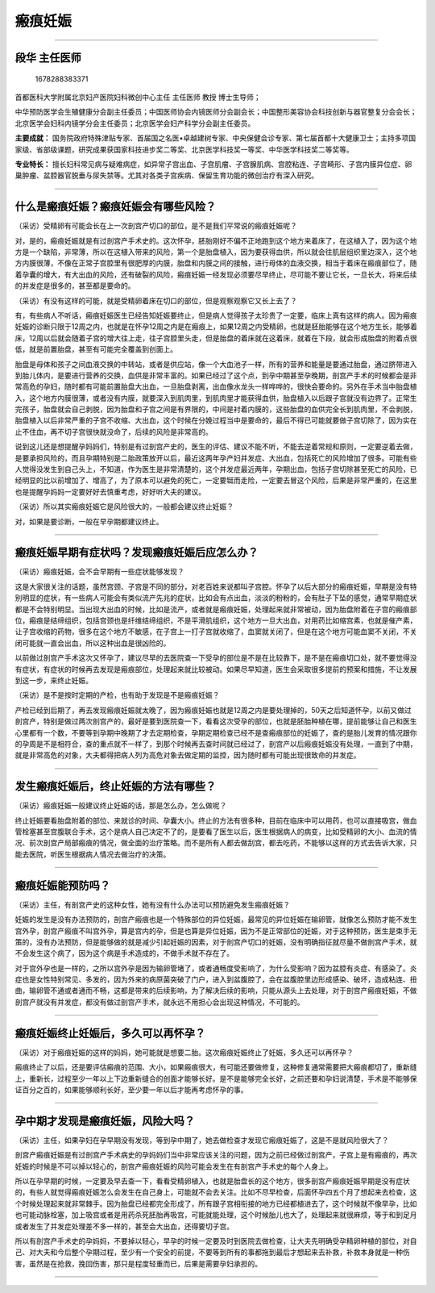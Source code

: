 瘢痕妊娠
========

--------------

段华 主任医师
-------------

.. figure:: image/c01_01/1678288383371.png
   :alt: 1678288383371

   1678288383371

首都医科大学附属北京妇产医院妇科微创中心主任 主任医师 教授 博士生导师；

中华预防医学会生殖健康分会副主任委员；中国医师协会内镜医师分会副会长；中国整形美容协会科技创新与器官整复分会会长；北京医学会妇科内镜学分会主任委员；北京医学会妇产科学分会副主任委员。

**主要成就：**
国务院政府特殊津贴专家、首届国之名医•卓越建树专家、中央保健会诊专家、第七届首都十大健康卫士；主持多项国家级、省部级课题，研究成果获国家科技进步奖二等奖、北京医学科技奖一等奖、中华医学科技奖二等奖等。

**专业特长：**
擅长妇科常见病与疑难病症，如异常子宫出血、子宫肌瘤、子宫腺肌病、宫腔粘连、子宫畸形、子宫内膜异位症、卵巢肿瘤、盆腔器官脱垂与尿失禁等。尤其对各类子宫疾病、保留生育功能的微创治疗有深入研究。

--------------

什么是瘢痕妊娠？瘢痕妊娠会有哪些风险？
--------------------------------------

（采访）受精卵有可能会长在上一次剖宫产切口的部位，是不是我们平常说的瘢痕妊娠呢？

对，是的，瘢痕妊娠就是有过剖宫产手术史的。这次怀孕，胚胎刚好不偏不正地跑到这个地方来着床了，在这植入了，因为这个地方是一个缺陷，非常薄，所以在这植入带来的风险，第一个是胎盘植入，因为要获得血供，所以就会往肌层组织里边深入，这个地方内膜很薄，不像在正常子宫腔里有很肥厚的内膜，胎盘和内膜之间的接触，进行母体的血液交换，相当于着床在瘢痕部位了，随着孕囊的增大，有大出血的风险，还有破裂的风险，瘢痕妊娠一经发现必须要尽早终止，尽可能不要让它长，一旦长大，将来后续的并发症是很多的，甚至都是要命的。

（采访）有没有这样的可能，就是受精卵着床在切口的部位，但是观察观察它又长上去了？

有，有些病人不听话，瘢痕妊娠医生已经告知妊娠要终止，但是病人觉得孩子太珍贵了一定要，临床上真有这样的病人。因为瘢痕妊娠的诊断只限于12周之内，也就是在怀孕12周之内是在瘢痕上，如果12周之内受精卵，也就是胚胎能够在这个地方生长，能够着床，12周以后就会随着子宫的增大往上走，往子宫腔里头走，但是胎盘的着床就在这着床，就着在下段，就会形成胎盘的附着点很低，就是前置胎盘，甚至有可能完全覆盖到创面上。

胎盘是母体和孩子之间血液交换的中转站，或者是供应站，像一个大血池子一样，所有的营养和能量是要通过胎盘，通过脐带进入到胎儿体内，是要进行营养的交换，血供是非常丰富的。如果已经过了这个点，到孕中期甚至孕晚期，剖宫产手术的时候都会是非常高危的孕妇，随时都有可能前置胎盘大出血，一旦胎盘剥离，出血像水龙头一样哗哗的，很快会要命的。另外在手术当中胎盘植入，这个地方内膜很薄，或者没有内膜，就要深入到肌肉里，到肌肉里才能获得血供，胎盘植入以后跟子宫就没有边界了。正常生完孩子，胎盘就会自己剥脱，因为胎盘和子宫之间是有界限的，中间是衬着内膜的，这些胎盘的血供完全长到肌肉里，不会剥脱，胎盘植入以后非常严重的子宫不收缩、大出血，这个时候在分娩过程当中是要命的，最后不得已可能就要做子宫切除了，因为实在止不住血，再不切子宫很快就没命了，后续的风险是非常高的。

说到这儿还是想提醒孕妈妈们，特别是有过剖宫产史的，医生的评估、建议不能不听，不能去逆着常规和原则，一定要逆着去做，是要承担风险的，而且孕期特别是二胎政策放开以后，最近这两年孕产妇并发症、大出血，包括死亡的风险增加了很多。可能有些人觉得没发生到自己头上，不知道，作为医生是非常清楚的，这个并发症最近两年，孕期出血，包括子宫切除甚至死亡的风险，已经明显的比以前增加了、增高了，为了原本可以避免的死亡，一定要铤而走险，一定要去冒这个风险，后果是非常严重的，在这里也是提醒孕妈妈一定要好好去慎重考虑，好好听大夫的建议。

（采访）所以其实瘢痕妊娠它是风险很大的，一般都会建议终止妊娠？

对，如果是要诊断，一般在早孕期都建议终止。

--------------

瘢痕妊娠早期有症状吗？发现瘢痕妊娠后应怎么办？
----------------------------------------------

（采访）瘢痕妊娠，会不会早期有一些症状能够发现？

这是大家很关注的话题，虽然宫颈、子宫是不同的部分，对老百姓来说都叫子宫腔。怀孕了以后大部分的瘢痕妊娠，早期是没有特别明显的症状，有一些病人可能会有类似流产先兆的症状，比如会有点出血，淡淡的粉粉的，会有肚子下坠的感觉，通常早期症状都是不会特别明显。当出现大出血的时候，比如是流产，或者就是瘢痕妊娠，处理起来就非常被动，因为胎盘附着在子宫的瘢痕部位，瘢痕是结缔组织，包括宫颈也是纤维结缔组织，不是平滑肌组织，这个地方一旦大出血，对用药比如缩宫素，也就是催产素，让子宫收缩的药物，很多在这个地方不敏感，在子宫上一打子宫就收缩了，血窦就关闭了，但是在这个地方可能血窦不关闭，不关闭可能就一直会出血，所以这种出血是很凶险的。

以前做过剖宫产手术这次又怀孕了，建议尽早的去医院查一下受孕的部位是不是在比较靠下，是不是在瘢痕切口处，就不要觉得没有症状，有症状的时候再去发现是瘢痕部位，处理起来就比较被动。如果尽早知道，医生会采取很多提前的预案和措施，不让发展到这一步，来终止妊娠。

（采访）是不是按时定期的产检，也有助于发现是不是瘢痕妊娠？

产检已经到后期了，再去发现瘢痕妊娠就太晚了，因为瘢痕妊娠也就是12周之内是要处理掉的，50天之后知道怀孕，以前又做过剖宫产，特别是做过两次剖宫产的，最好是要到医院查一下，看看这次受孕的部位，也就是胚胎种植在哪，提前能够让自己和医生心里都有一个数，不要等到孕期中晚期了才去定期检查，孕期定期检查已经不是查瘢痕部位的妊娠了，查的是胎儿发育的情况跟你的孕周是不是相符合，查的重点就不一样了，到那个时候再去查时间就已经过了，剖宫产以后瘢痕妊娠没有处理，一直到了中期，就是非常高危的对象，大夫都得把病人列为高危对象去做定期的监控，因为随时都有可能出现很致命的并发症。

--------------

发生瘢痕妊娠后，终止妊娠的方法有哪些？
--------------------------------------

（采访）瘢痕妊娠一般建议终止妊娠的话，那是怎么办，怎么做呢？

终止妊娠要看胎盘附着的部位、来就诊的时间、孕囊大小。终止的方法有很多种，目前在临床中可以用药，也可以直接吸宫，做血管栓塞甚至宫腹联合手术，这个是病人自己决定不了的，是要看了医生以后，医生根据病人的病变，比如受精卵的大小、血流的情况、前次剖宫产局部瘢痕的情况，做全面的治疗策略。而不是所有人都去做刮宫，都去吃药，不能够以这样的方式去告诉大家，只能去医院，听医生根据病人情况去做治疗的决策。

--------------

瘢痕妊娠能预防吗？
------------------

（采访）主任，有剖宫产史的这种女性，她有没有什么办法可以预防避免发生瘢痕妊娠？

妊娠的发生是没有办法预防的，剖宫产瘢痕也是一个特殊部位的异位妊娠，最常见的异位妊娠在输卵管，就像怎么预防才能不发生宫外孕，剖宫产瘢痕不叫宫外孕，算是宫内的孕，但是也算是异位妊娠，因为不是正常部位的妊娠，对于这种预防，医生是束手无策的，没有办法预防，但是能够做的就是减少引起妊娠的因素，对于剖宫产切口的妊娠，没有明确指征就尽量不做剖宫产手术，就不会发生这个病了，因为这个病是手术造成的，不做手术就不存在了。

对于宫外孕也是一样的，之所以宫外孕是因为输卵管堵了，或者通畅度受影响了，为什么受影响？因为盆腔有炎症、有感染了。炎症也是女性特别常见、多发的，因为外来的病原菌突破了门户，进入到盆腹腔了，会在盆腹腔里边形成感染、破坏，造成粘连、扭曲，输卵管不通或者通而不畅，这都是带来的后续影响，为了解决后续的影响，只能从源头上去处理，对于剖宫产瘢痕妊娠，不做剖宫产就没有并发症，都没有做过剖宫产手术，就永远不用担心会出现这种情况，不可能的。

--------------

瘢痕妊娠终止妊娠后，多久可以再怀孕？
------------------------------------

（采访）对于瘢痕妊娠的这样的妈妈，她可能就是想要二胎。这次瘢痕妊娠终止了妊娠，多久还可以再怀孕？

瘢痕终止了以后，还是要评估瘢痕的范围、大小，如果瘢痕很大，有可能还要做修复，这种修复通常需要把大瘢痕都切了，重新缝上，重新长，过程至少一年以上下边重新缝合的创面才能够长好。是不是能够完全长好，之前还要和孕妇说清楚，手术是不能够保证百分之百的，如果能够顺利长好，至少要一年以后才能再考虑怀孕的事。

--------------

孕中期才发现是瘢痕妊娠，风险大吗？
----------------------------------

（采访）主任，如果孕妇在孕早期没有发现，等到孕中期了，她去做检查才发现它瘢痕妊娠了，这是不是就风险很大了？

剖宫产瘢痕妊娠是有过剖宫产手术病史的孕妈妈们当中非常应该关注的问题，因为之前已经做过剖宫产，子宫上是有瘢痕的，再次妊娠的时候是不可以掉以轻心的，剖宫产瘢痕妊娠的风险可能会发生在有剖宫产手术史的每个人身上。

所以在孕早期的时候，一定要及早去查一下，看看受精卵植入，也就是胎盘长的这个地方，很多剖宫产瘢痕妊娠早期是没有症状的，有些人就觉得瘢痕妊娠怎么会发生在自己身上，可能就不会去关注。比如不尽早检查，后面怀孕四五个月了想起来去检查，这个时候处理起来就非常棘手。因为胎盘已经都完全形成了，所有跟子宫相衔接的地方已经都植进去了，这个时候就不像早孕，比如也可能动脉栓塞，加上吸宫或者是用药杀死胚胎再吸宫，可能就能处理，这个时候胎儿也大了，处理起来就很麻烦，等于和到足月或者发生了并发症处理差不多一样的，甚至会大出血，还得要切子宫。

所以有剖宫产手术史的孕妈妈，不要掉以轻心，早孕的时候一定要及时到医院去做检查，让大夫先明确受孕精卵种植的部位，对自己、对大夫和今后整个孕期过程，至少有一个安全的前提，不要等到所有的事都拖到最后才想起来去补救，补救本身就是一种伤害，虽然是在抢救，挽回伤害，那只是程度轻重而已，后果是需要孕妇承担的。

--------------
